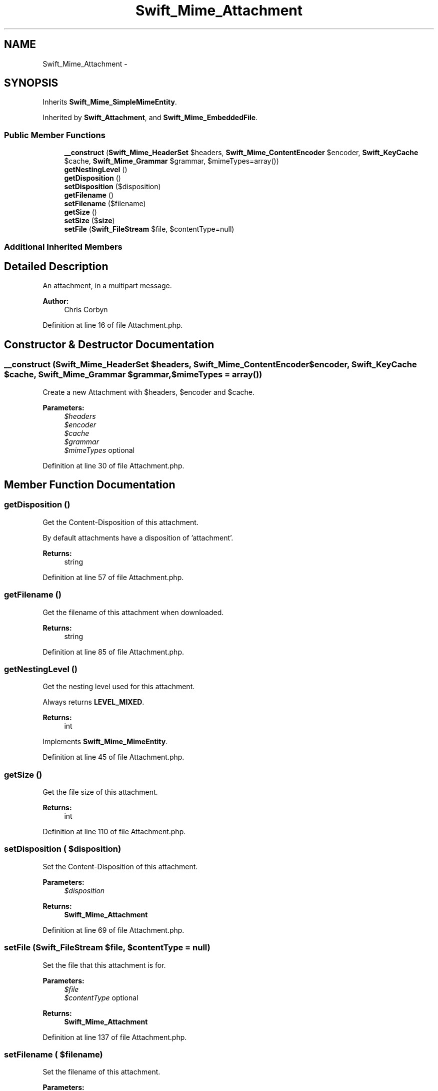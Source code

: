 .TH "Swift_Mime_Attachment" 3 "Tue Apr 14 2015" "Version 1.0" "VirtualSCADA" \" -*- nroff -*-
.ad l
.nh
.SH NAME
Swift_Mime_Attachment \- 
.SH SYNOPSIS
.br
.PP
.PP
Inherits \fBSwift_Mime_SimpleMimeEntity\fP\&.
.PP
Inherited by \fBSwift_Attachment\fP, and \fBSwift_Mime_EmbeddedFile\fP\&.
.SS "Public Member Functions"

.in +1c
.ti -1c
.RI "\fB__construct\fP (\fBSwift_Mime_HeaderSet\fP $headers, \fBSwift_Mime_ContentEncoder\fP $encoder, \fBSwift_KeyCache\fP $cache, \fBSwift_Mime_Grammar\fP $grammar, $mimeTypes=array())"
.br
.ti -1c
.RI "\fBgetNestingLevel\fP ()"
.br
.ti -1c
.RI "\fBgetDisposition\fP ()"
.br
.ti -1c
.RI "\fBsetDisposition\fP ($disposition)"
.br
.ti -1c
.RI "\fBgetFilename\fP ()"
.br
.ti -1c
.RI "\fBsetFilename\fP ($filename)"
.br
.ti -1c
.RI "\fBgetSize\fP ()"
.br
.ti -1c
.RI "\fBsetSize\fP ($\fBsize\fP)"
.br
.ti -1c
.RI "\fBsetFile\fP (\fBSwift_FileStream\fP $file, $contentType=null)"
.br
.in -1c
.SS "Additional Inherited Members"
.SH "Detailed Description"
.PP 
An attachment, in a multipart message\&.
.PP
\fBAuthor:\fP
.RS 4
Chris Corbyn 
.RE
.PP

.PP
Definition at line 16 of file Attachment\&.php\&.
.SH "Constructor & Destructor Documentation"
.PP 
.SS "__construct (\fBSwift_Mime_HeaderSet\fP $headers, \fBSwift_Mime_ContentEncoder\fP $encoder, \fBSwift_KeyCache\fP $cache, \fBSwift_Mime_Grammar\fP $grammar,  $mimeTypes = \fCarray()\fP)"
Create a new Attachment with $headers, $encoder and $cache\&.
.PP
\fBParameters:\fP
.RS 4
\fI$headers\fP 
.br
\fI$encoder\fP 
.br
\fI$cache\fP 
.br
\fI$grammar\fP 
.br
\fI$mimeTypes\fP optional 
.RE
.PP

.PP
Definition at line 30 of file Attachment\&.php\&.
.SH "Member Function Documentation"
.PP 
.SS "getDisposition ()"
Get the Content-Disposition of this attachment\&.
.PP
By default attachments have a disposition of 'attachment'\&.
.PP
\fBReturns:\fP
.RS 4
string 
.RE
.PP

.PP
Definition at line 57 of file Attachment\&.php\&.
.SS "getFilename ()"
Get the filename of this attachment when downloaded\&.
.PP
\fBReturns:\fP
.RS 4
string 
.RE
.PP

.PP
Definition at line 85 of file Attachment\&.php\&.
.SS "getNestingLevel ()"
Get the nesting level used for this attachment\&.
.PP
Always returns \fBLEVEL_MIXED\fP\&.
.PP
\fBReturns:\fP
.RS 4
int 
.RE
.PP

.PP
Implements \fBSwift_Mime_MimeEntity\fP\&.
.PP
Definition at line 45 of file Attachment\&.php\&.
.SS "getSize ()"
Get the file size of this attachment\&.
.PP
\fBReturns:\fP
.RS 4
int 
.RE
.PP

.PP
Definition at line 110 of file Attachment\&.php\&.
.SS "setDisposition ( $disposition)"
Set the Content-Disposition of this attachment\&.
.PP
\fBParameters:\fP
.RS 4
\fI$disposition\fP 
.RE
.PP
\fBReturns:\fP
.RS 4
\fBSwift_Mime_Attachment\fP 
.RE
.PP

.PP
Definition at line 69 of file Attachment\&.php\&.
.SS "setFile (\fBSwift_FileStream\fP $file,  $contentType = \fCnull\fP)"
Set the file that this attachment is for\&.
.PP
\fBParameters:\fP
.RS 4
\fI$file\fP 
.br
\fI$contentType\fP optional
.RE
.PP
\fBReturns:\fP
.RS 4
\fBSwift_Mime_Attachment\fP 
.RE
.PP

.PP
Definition at line 137 of file Attachment\&.php\&.
.SS "setFilename ( $filename)"
Set the filename of this attachment\&.
.PP
\fBParameters:\fP
.RS 4
\fI$filename\fP 
.RE
.PP
\fBReturns:\fP
.RS 4
\fBSwift_Mime_Attachment\fP 
.RE
.PP

.PP
Definition at line 97 of file Attachment\&.php\&.
.SS "setSize ( $size)"
Set the file size of this attachment\&.
.PP
\fBParameters:\fP
.RS 4
\fI$size\fP 
.RE
.PP
\fBReturns:\fP
.RS 4
\fBSwift_Mime_Attachment\fP 
.RE
.PP

.PP
Definition at line 122 of file Attachment\&.php\&.

.SH "Author"
.PP 
Generated automatically by Doxygen for VirtualSCADA from the source code\&.
